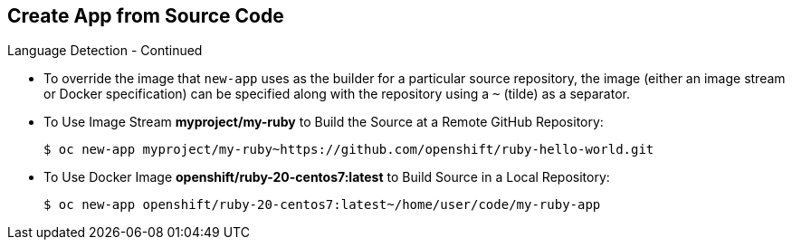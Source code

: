 == Create App from Source Code
:noaudio:

.Language Detection - Continued

* To override the image that `new-app` uses as the builder for a particular source
repository, the image (either an image stream or Docker specification) can be
specified along with the repository using a `~` (tilde) as a separator.

* To Use Image Stream *myproject/my-ruby* to Build the Source at a Remote GitHub
Repository:
+
----
$ oc new-app myproject/my-ruby~https://github.com/openshift/ruby-hello-world.git
----

* To Use Docker Image *openshift/ruby-20-centos7:latest* to Build Source in a Local Repository:
+
----
$ oc new-app openshift/ruby-20-centos7:latest~/home/user/code/my-ruby-app
----


ifdef::showscript[]

=== Transcript
To override the image that `new-app` uses as the builder for a particular source
repository, the image (either an image stream or Docker specification) can be
specified along with the repository using a `~` (tilde) as a separator.

endif::showscript[]



